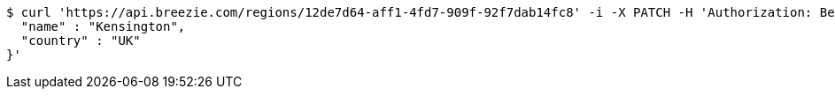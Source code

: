 [source,bash]
----
$ curl 'https://api.breezie.com/regions/12de7d64-aff1-4fd7-909f-92f7dab14fc8' -i -X PATCH -H 'Authorization: Bearer: 0b79bab50daca910b000d4f1a2b675d604257e42' -H 'Accept: application/json' -H 'Content-Type: application/json' -d '{
  "name" : "Kensington",
  "country" : "UK"
}'
----
